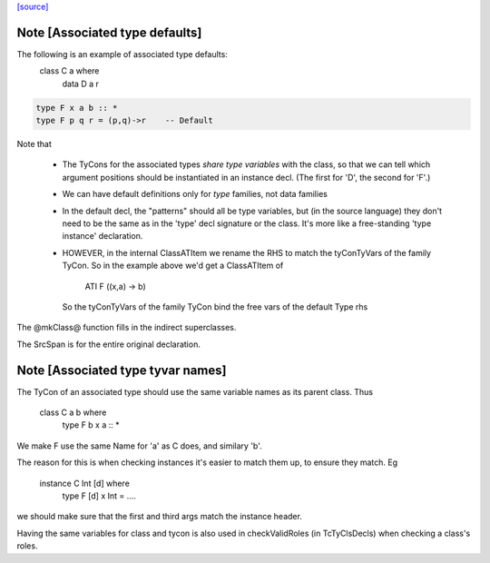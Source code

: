 `[source] <https://gitlab.haskell.org/ghc/ghc/tree/master/compiler/types/Class.hs>`_

Note [Associated type defaults]
~~~~~~~~~~~~~~~~~~~~~~~~~~~~~~~
The following is an example of associated type defaults:
   class C a where
     data D a r

.. code-block:: haskell

     type F x a b :: *
     type F p q r = (p,q)->r    -- Default

Note that

 * The TyCons for the associated types *share type variables* with the
   class, so that we can tell which argument positions should be
   instantiated in an instance decl.  (The first for 'D', the second
   for 'F'.)

 * We can have default definitions only for *type* families,
   not data families

 * In the default decl, the "patterns" should all be type variables,
   but (in the source language) they don't need to be the same as in
   the 'type' decl signature or the class.  It's more like a
   free-standing 'type instance' declaration.

 * HOWEVER, in the internal ClassATItem we rename the RHS to match the
   tyConTyVars of the family TyCon.  So in the example above we'd get
   a ClassATItem of
        ATI F ((x,a) -> b)
   So the tyConTyVars of the family TyCon bind the free vars of
   the default Type rhs

The @mkClass@ function fills in the indirect superclasses.

The SrcSpan is for the entire original declaration.


Note [Associated type tyvar names]
~~~~~~~~~~~~~~~~~~~~~~~~~~~~~~~~~~
The TyCon of an associated type should use the same variable names as its
parent class. Thus
    class C a b where
      type F b x a :: *
We make F use the same Name for 'a' as C does, and similary 'b'.

The reason for this is when checking instances it's easier to match
them up, to ensure they match.  Eg
    instance C Int [d] where
      type F [d] x Int = ....
we should make sure that the first and third args match the instance
header.

Having the same variables for class and tycon is also used in checkValidRoles
(in TcTyClsDecls) when checking a class's roles.



